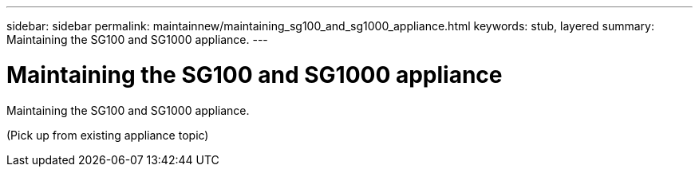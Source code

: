 ---
sidebar: sidebar
permalink: maintainnew/maintaining_sg100_and_sg1000_appliance.html
keywords: stub, layered
summary: Maintaining the SG100 and SG1000 appliance.
---

= Maintaining the SG100 and SG1000 appliance



:icons: font

:imagesdir: ../media/

[.lead]
Maintaining the SG100 and SG1000 appliance.

(Pick up from existing appliance topic)

